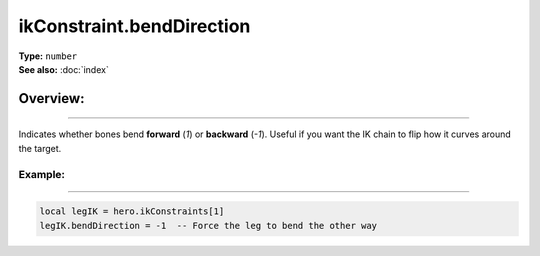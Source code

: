 ===================================
ikConstraint.bendDirection
===================================

| **Type:** ``number``
| **See also:** :doc:`index`

Overview:
.........
--------

Indicates whether bones bend **forward** (`1`) or **backward** (`-1`). 
Useful if you want the IK chain to flip how it curves around the target.

Example:
--------
--------

.. code-block:: lua

   local legIK = hero.ikConstraints[1]
   legIK.bendDirection = -1  -- Force the leg to bend the other way